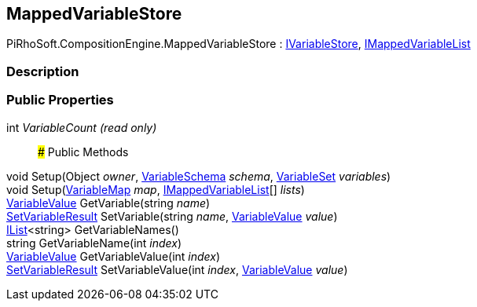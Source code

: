 [#reference/mapped-variable-store]

## MappedVariableStore

PiRhoSoft.CompositionEngine.MappedVariableStore : <<reference/i-variable-store.html,IVariableStore>>, <<reference/i-mapped-variable-list.html,IMappedVariableList>>

### Description

### Public Properties

int _VariableCount_ _(read only)_::

### Public Methods

void Setup(Object _owner_, <<reference/variable-schema.html,VariableSchema>> _schema_, <<reference/variable-set.html,VariableSet>> _variables_)::

void Setup(<<reference/variable-map.html,VariableMap>> _map_, <<reference/i-mapped-variable-list.html,IMappedVariableList>>[] _lists_)::

<<reference/variable-value.html,VariableValue>> GetVariable(string _name_)::

<<reference/set-variable-result.html,SetVariableResult>> SetVariable(string _name_, <<reference/variable-value.html,VariableValue>> _value_)::

https://docs.microsoft.com/en-us/dotnet/api/System.Collections.Generic.IList-1[IList^]<string> GetVariableNames()::

string GetVariableName(int _index_)::

<<reference/variable-value.html,VariableValue>> GetVariableValue(int _index_)::

<<reference/set-variable-result.html,SetVariableResult>> SetVariableValue(int _index_, <<reference/variable-value.html,VariableValue>> _value_)::